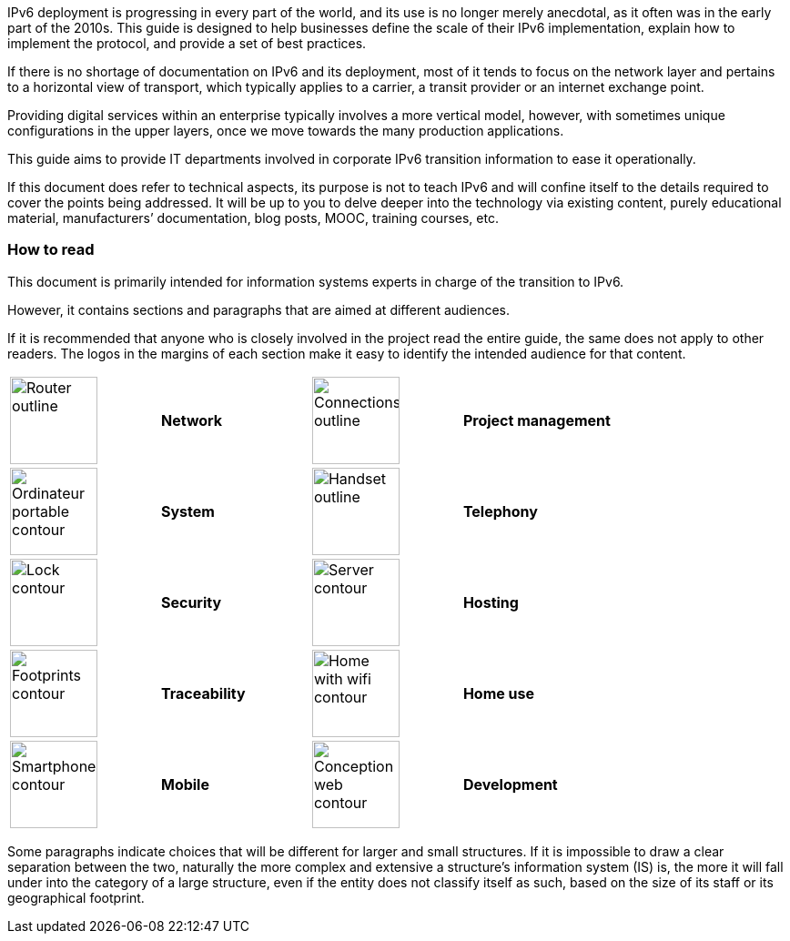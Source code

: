 IPv6 deployment is progressing in every part of the world, and its use is no longer merely anecdotal, as it often was in the early part of the 2010s. 
This guide is designed to help businesses define the scale of their IPv6 implementation, explain how to implement the protocol, and provide a set of best practices.

If there is no shortage of documentation on IPv6 and its deployment, most of it tends to focus on the network layer and pertains to a horizontal view of transport, which typically applies to a carrier, a transit provider or an internet exchange point.

Providing digital services within an enterprise typically involves a more vertical model, however, with sometimes unique configurations in the upper layers, once we move towards the many production applications.

This guide aims to provide IT departments involved in corporate IPv6 transition information to ease it operationally.

If this document does refer to technical aspects, its purpose is not to teach IPv6 and will confine itself to the details required to cover the points being addressed. 
It will be up to you to delve deeper into the technology via existing content, purely educational material, manufacturers’ documentation, blog posts, MOOC, training courses, etc.

//Pagebreak
<<<

=== How to read

This document is primarily intended for information systems experts in charge of the transition to IPv6.

However, it contains sections and paragraphs that are aimed at different audiences.

If it is recommended that anyone who is closely involved in the project read the entire guide, the same does not apply to other readers. 
The logos in the margins of each section make it easy to identify the intended audience for that content.

[width="100%",cols="25%,25%,25%,25%",grid="none",frame="none"]
|===
|image:images/image00_06_router.svg[Router outline,width=96,height=96] |*Network* |image:images/image00_07_connection.svg[Connections outline,width=96,height=96] |*Project management*
|image:images/image00_08_notebook.svg[Ordinateur portable contour,width=96,height=96] |*System* |image:images/image00_09_handset.svg[Handset outline,width=96,height=96] |*Telephony*
|image:images/image00_10_lock.svg[Lock contour,width=96,height=96] |*Security* |image:images/image00_11_server.svg[Server contour,width=96,height=96] |*Hosting*
|image:images/image00_12_foots.svg[Footprints contour,width=96,height=96] |*Traceability* |image:images/image00_13_house.svg[Home with wifi contour,width=96,height=96] |*Home use*
|image:images/image00_14_smartphone.svg[Smartphone contour,width=96,height=96] |*Mobile* |image:images/image00_15_app.svg[Conception web contour,width=96,height=96] |*Development*
|===

Some paragraphs indicate choices that will be different for larger and small structures. 
If it is impossible to draw a clear separation between the two, naturally the more complex and extensive a structure’s information system (IS) is, the more it will fall under into the category of a large structure, even if the entity does not classify itself as such, based on the size of its staff or its geographical footprint.


//#### End of chapter ####